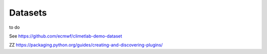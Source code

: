Datasets
========

to do

.. prompt:: yaml \

  ---
  dataset:
    source: url
    args:
      url: http://download.ecmwf.int/test-data/metview/gallery/temp.bufr

    metadata:
      documentation: Sample BUFR file containing TEMP messages


See https://github.com/ecmwf/climetlab-demo-dataset

.. prompt:: python \

  setuptools.setup(
      name="climetlab-demo-dataset",
      version="0.0.1",
      description="Example climetlab external dataset plugin",
      ...
      entry_points={'climetlab.datasets':
              ['demo-dataset = climetlab_demo_dataset']
      },
      ...
  )

ZZ
https://packaging.python.org/guides/creating-and-discovering-plugins/
